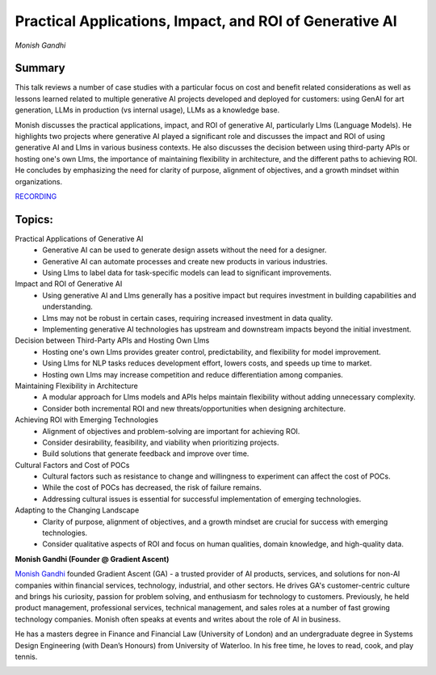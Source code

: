 

========================================================
Practical Applications, Impact, and ROI of Generative AI 
========================================================
*Monish Gandhi* 

Summary 
-------
This talk reviews a number of case studies with a particular focus on cost and benefit related considerations as well as lessons learned related to multiple generative AI projects developed and deployed for customers: using GenAI for art generation, LLMs in production (vs internal usage), LLMs as a knowledge base.

Monish discusses the practical applications, impact, and ROI of generative AI, particularly Llms (Language Models). He highlights two projects where generative AI played a significant role and discusses the impact and ROI of using generative AI and Llms in various business contexts. He also discusses the decision between using third-party APIs or hosting one's own Llms, the importance of maintaining flexibility in architecture, and the different paths to achieving ROI. He concludes by emphasizing the need for clarity of purpose, alignment of objectives, and a growth mindset within organizations. 

`RECORDING <https://youtu.be/68czpakm6dY>`__

Topics: 
-------
Practical Applications of Generative AI 
	* Generative AI can be used to generate design assets without the need for a designer. 
	* Generative AI can automate processes and create new products in various industries. 
	* Using Llms to label data for task-specific models can lead to significant improvements. 
Impact and ROI of Generative AI 
	* Using generative AI and Llms generally has a positive impact but requires investment in building capabilities and understanding. 
	* Llms may not be robust in certain cases, requiring increased investment in data quality. 
	* Implementing generative AI technologies has upstream and downstream impacts beyond the initial investment. 
Decision between Third-Party APIs and Hosting Own Llms 
	* Hosting one's own Llms provides greater control, predictability, and flexibility for model improvement. 
	* Using Llms for NLP tasks reduces development effort, lowers costs, and speeds up time to market. 
	* Hosting own Llms may increase competition and reduce differentiation among companies. 
Maintaining Flexibility in Architecture 
	* A modular approach for Llms models and APIs helps maintain flexibility without adding unnecessary complexity. 
	* Consider both incremental ROI and new threats/opportunities when designing architecture. 
Achieving ROI with Emerging Technologies 
	* Alignment of objectives and problem-solving are important for achieving ROI. 
	* Consider desirability, feasibility, and viability when prioritizing projects. 
	* Build solutions that generate feedback and improve over time. 
Cultural Factors and Cost of POCs 
	* Cultural factors such as resistance to change and willingness to experiment can affect the cost of POCs. 
	* While the cost of POCs has decreased, the risk of failure remains. 
	* Addressing cultural issues is essential for successful implementation of emerging technologies. 
Adapting to the Changing Landscape 
	* Clarity of purpose, alignment of objectives, and a growth mindset are crucial for success with emerging technologies. 
	* Consider qualitative aspects of ROI and focus on human qualities, domain knowledge, and high-quality data. 

**Monish Gandhi (Founder @ Gradient Ascent)**

`Monish Gandhi <https://www.linkedin.com/in/monishgandhi/>`__ founded Gradient Ascent (GA) - a trusted provider of AI products, services, and solutions for non-AI companies within financial services, technology, industrial, and other sectors. He drives GA's customer-centric culture and brings his curiosity, passion for problem solving, and enthusiasm for technology to customers. Previously, he held product management, professional services, technical management, and sales roles at a number of fast growing technology companies. Monish often speaks at events and writes about the role of AI in business.

​He has a masters degree in Finance and Financial Law (University of London) and an undergraduate degree in Systems Design Engineering (with Dean’s Honours) from University of Waterloo. In his free time, he loves to read, cook, and play tennis.

.. image:: ../_imgs/MonishG.jpg
  :width: 400
  :alt: Monish Gandhi Headshot